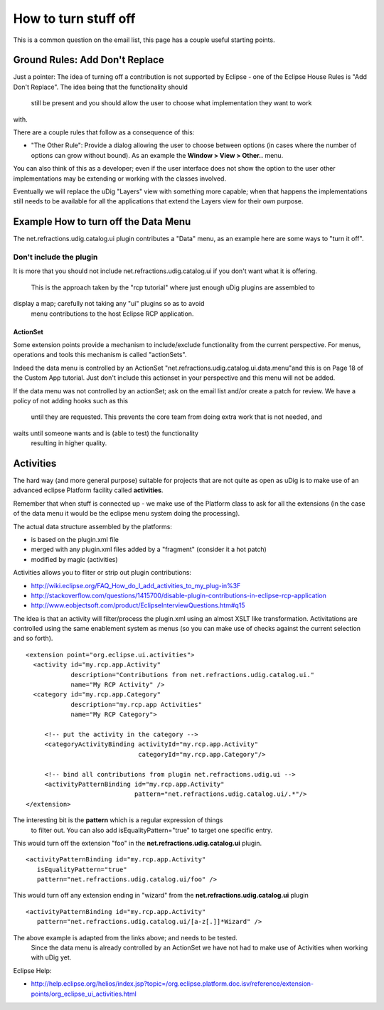 How to turn stuff off
~~~~~~~~~~~~~~~~~~~~~

This is a common question on the email list, this page has a couple useful starting points.

Ground Rules: Add Don't Replace
^^^^^^^^^^^^^^^^^^^^^^^^^^^^^^^

Just a pointer: The idea of turning off a contribution is not supported by Eclipse - one of the
Eclipse House Rules is "Add Don't Replace". The idea being that the functionality should
 still be present and you should allow the user to choose what implementation they want to work
with.

There are a couple rules that follow as a consequence of this:

-  "The Other Rule": Provide a dialog allowing the user to choose between options (in cases where
   the number of options can grow without bound). As an example the **Window > View > Other..**
   menu.

You can also think of this as a developer; even if the user interface does not show the option to
the user other implementations may be extending or working with the classes involved.

Eventually we will replace the uDig "Layers" view with something more capable; when that happens the
implementations still needs to be available for all the applications that extend the Layers view for
their own purpose.

Example How to turn off the Data Menu
^^^^^^^^^^^^^^^^^^^^^^^^^^^^^^^^^^^^^

The net.refractions.udig.catalog.ui plugin contributes a "Data" menu, as an example here are some
ways to "turn it off".

Don't include the plugin
''''''''''''''''''''''''

It is more that you should not include net.refractions.udig.catalog.ui if you don't want what it is
offering.
 This is the approach taken by the "rcp tutorial" where just enough uDig plugins are assembled to
display a map; carefully not taking any "ui" plugins so as to avoid
 menu contributions to the host Eclipse RCP application.

ActionSet
---------

Some extension points provide a mechanism to include/exclude functionality from the current
perspective. For menus, operations and tools this mechanism is called "actionSets".

Indeed the data menu is controlled by an ActionSet "net.refractions.udig.catalog.ui.data.menu"and
this is on Page 18 of the Custom App tutorial. Just don't include this actionset in your perspective
and this menu will not be added.

If the data menu was not controlled by an actionSet; ask on the email list and/or create a patch for
review. We have a policy of not adding hooks such as this
 until they are requested. This prevents the core team from doing extra work that is not needed, and
waits until someone wants and is (able to test) the functionality
 resulting in higher quality.

Activities
^^^^^^^^^^

The hard way (and more general purpose) suitable for projects that are not quite as open as uDig is
to make use of an advanced eclipse Platform facility called **activities**.

Remember that when stuff is connected up - we make use of the Platform class to ask for all the
extensions (in the case of the data menu it would be the eclipse menu system doing the processing).

The actual data structure assembled by the platforms:

-  is based on the plugin.xml file
-  merged with any plugin.xml files added by a "fragment" (consider it a hot patch)
-  modified by magic (activities)

Activities allows you to fliter or strip out plugin contributions:

* `http://wiki.eclipse.org/FAQ\_How\_do\_I\_add\_activities\_to\_my\_plug-in%3F <http://wiki.eclipse.org/FAQ_How_do_I_add_activities_to_my_plug-in%3F>`_
* `http://stackoverflow.com/questions/1415700/disable-plugin-contributions-in-eclipse-rcp-application <http://stackoverflow.com/questions/1415700/disable-plugin-contributions-in-eclipse-rcp-application>`_
* `http://www.eobjectsoft.com/product/EclipseInterviewQuestions.htm#q15 <http://www.eobjectsoft.com/product/EclipseInterviewQuestions.htm#q15>`_

The idea is that an activity will filter/process the plugin.xml using an almost XSLT like
transformation. Activitations are controlled using the same enablement system as menus (so you can
make use of checks against the current selection and so forth).

::

    <extension point="org.eclipse.ui.activities"> 
      <activity id="my.rcp.app.Activity" 
                description="Contributions from net.refractions.udig.catalog.ui." 
                name="My RCP Activity" />
      <category id="my.rcp.app.Category" 
                description="my.rcp.app Activities" 
                name="My RCP Category">

         <!-- put the activity in the category -->
         <categoryActivityBinding activityId="my.rcp.app.Activity"
                                  categoryId="my.rcp.app.Category"/>

         <!-- bind all contributions from plugin net.refractions.udig.ui -->
         <activityPatternBinding id="my.rcp.app.Activity"
                                 pattern="net.refractions.udig.catalog.ui/.*"/>
    </extension>

The interesting bit is the **pattern** which is a regular expression of things
 to filter out. You can also add isEqualityPattern="true" to target one specific
 entry.

This would turn off the extension "foo" in the **net.refractions.udig.catalog.ui** plugin.

::

    <activityPatternBinding id="my.rcp.app.Activity"
       isEqualityPattern="true"
       pattern="net.refractions.udig.catalog.ui/foo" />

This would turn off any extension ending in "wizard" from the **net.refractions.udig.catalog.ui**
plugin

::

    <activityPatternBinding id="my.rcp.app.Activity"
       pattern="net.refractions.udig.catalog.ui/[a-z[.]]*Wizard" />

The above example is adapted from the links above; and needs to be tested.
 Since the data menu is already controlled by an ActionSet we have not had
 to make use of Activities when working with uDig yet.

Eclipse Help:

* `http://help.eclipse.org/helios/index.jsp?topic=/org.eclipse.platform.doc.isv/reference/extension-points/org\_eclipse\_ui\_activities.html <http://help.eclipse.org/helios/index.jsp?topic=/org.eclipse.platform.doc.isv/reference/extension-points/org_eclipse_ui_activities.html>`_

